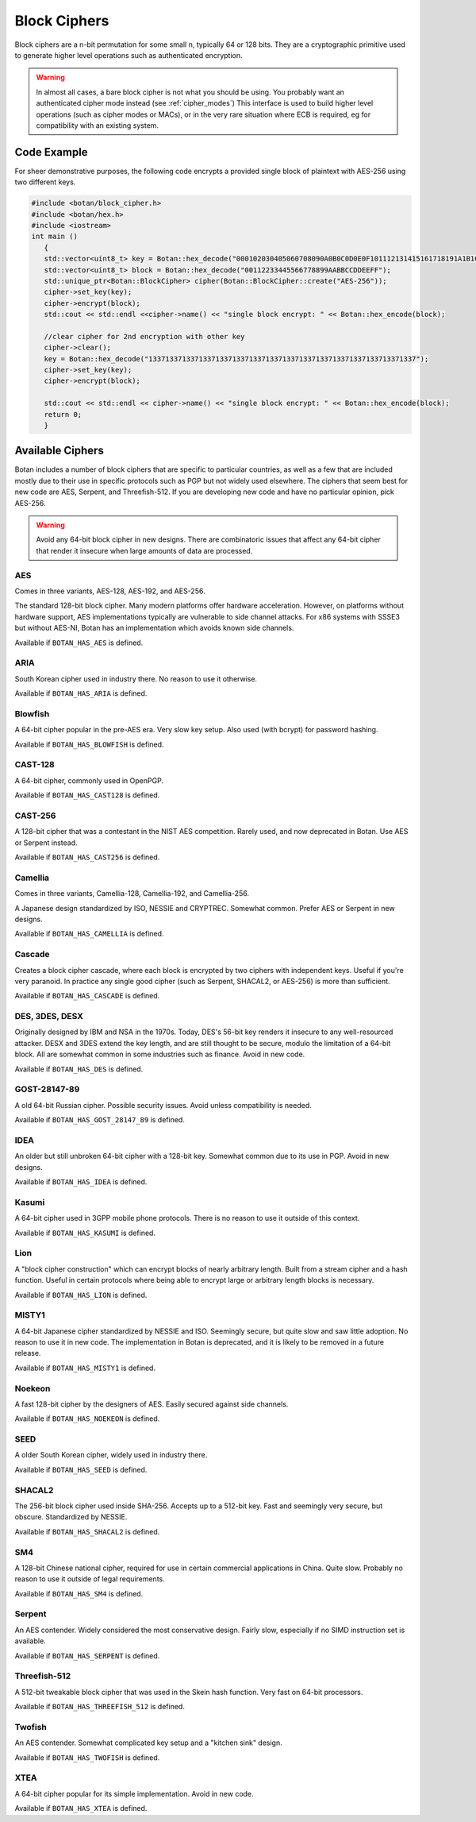 Block Ciphers
=======================

Block ciphers are a n-bit permutation for some small n, typically 64 or 128
bits.  They are a cryptographic primitive used to generate higher level
operations such as authenticated encryption.

.. warning::

   In almost all cases, a bare block cipher is not what you should be using.
   You probably want an authenticated cipher mode instead (see :ref:`cipher_modes`)
   This interface is used to build higher level operations (such as cipher
   modes or MACs), or in the very rare situation where ECB is required,
   eg for compatibility with an existing system.

.. cpp:class:: BlockCipher

  .. cpp:function:: static std::unique_ptr<BlockCipher> create(const std::string& algo_spec, \
                                                               const std::string& provider = "")

      Create a new block cipher object, or else return null.

  .. cpp:function:: static std::unique_ptr<BlockCipher> create_or_throw(const std::string& algo_spec, \
                                                                        const std::string& provider = "")

      Like ``create``, except instead of returning null an exception is thrown
      if the cipher is not known.

  .. cpp:function:: void set_key(const uint8_t* key, size_t length)

      This sets the key to the value specified. Most algorithms only accept keys
      of certain lengths. If you attempt to call ``set_key`` with a key length
      that is not supported, the exception ``Invalid_Key_Length`` will be
      thrown.

      In all cases, ``set_key`` must be called on an object before any data
      processing (encryption, decryption, etc) is done by that object. If this
      is not done, an exception will be thrown.
      thrown.

  .. cpp:function:: bool valid_keylength(size_t length) const

     This function returns true if and only if *length* is a valid keylength for
     this algorithm.

  .. cpp:function:: size_t minimum_keylength() const

     Return the smallest key length (in bytes) that is acceptable for the
     algorithm.

  .. cpp:function:: size_t maximum_keylength() const

     Return the largest key length (in bytes) that is acceptable for the
     algorithm.

  .. cpp:function:: std::string name() const

      Return a human readable name for this algorithm. This is guaranteed to round-trip with
      ``create`` and ``create_or_throw`` calls, ie create("Foo")->name() == "Foo"

  .. cpp:function:: void clear()

     Zero out the key. The key must be reset before the cipher object can be used.

  .. cpp:function:: BlockCipher* clone() const

     Return a newly allocated BlockCipher object of the same type as this one.

  .. cpp:function:: size_t block_size() const

      Return the size (in *bytes*) of the cipher.

  .. cpp:function:: size_t parallelism() const

     Return the parallelism underlying this implementation of the cipher. This
     value can vary across versions and machines. A return value of N means that
     encrypting or decrypting with N blocks can operate in parallel.

  .. cpp:function:: size_t parallel_bytes() const

     Returns ``parallelism`` multiplied by the block size as well as a small
     fudge factor. That's because even ciphers that have no implicit parallelism
     typically see a small speedup for being called with several blocks due to
     caching effects.

  .. cpp:function:: std::string provider() const

     Return the provider type. Default value is "base" but can be any arbitrary string.
     Other example values are "sse2", "avx2", "openssl".

  .. cpp:function:: void encrypt_n(const uint8_t in[], uint8_t out[], size_t blocks) const

     Encrypt *blocks* blocks of data, taking the input from the array *in* and
     placing the ciphertext into *out*. The two pointers may be identical, but
     should not overlap ranges.

  .. cpp:function:: void decrypt_n(const uint8_t in[], uint8_t out[], size_t blocks) const

     Decrypt *blocks* blocks of data, taking the input from the array *in* and
     placing the plaintext into *out*. The two pointers may be identical, but
     should not overlap ranges.

  .. cpp:function:: void encrypt(const uint8_t in[], uint8_t out[]) const

     Encrypt a single block. Equivalent to :cpp:func:`encrypt_n`\ (in, out, 1).

  .. cpp:function:: void encrypt(uint8_t block[]) const

     Encrypt a single block. Equivalent to :cpp:func:`encrypt_n`\ (block, block, 1)

  .. cpp:function:: void decrypt(const uint8_t in[], uint8_t out[]) const

     Decrypt a single block. Equivalent to :cpp:func:`decrypt_n`\ (in, out, 1)

  .. cpp:function:: void decrypt(uint8_t block[]) const

     Decrypt a single block. Equivalent to :cpp:func:`decrypt_n`\ (block, block, 1)

  .. cpp:function:: template<typename Alloc> void encrypt(std::vector<uint8_t, Alloc>& block) const

     Assumes ``block`` is of a multiple of the block size.

  .. cpp:function:: template<typename Alloc> void decrypt(std::vector<uint8_t, Alloc>& block) const

     Assumes ``block`` is of a multiple of the block size.

Code Example
-----------------

For sheer demonstrative purposes, the following code encrypts a provided single
block of plaintext with AES-256 using two different keys.

.. code-block:: cpp

    #include <botan/block_cipher.h>
    #include <botan/hex.h>
    #include <iostream>
    int main ()
       {
       std::vector<uint8_t> key = Botan::hex_decode("000102030405060708090A0B0C0D0E0F101112131415161718191A1B1C1D1E1F");
       std::vector<uint8_t> block = Botan::hex_decode("00112233445566778899AABBCCDDEEFF");
       std::unique_ptr<Botan::BlockCipher> cipher(Botan::BlockCipher::create("AES-256"));
       cipher->set_key(key);
       cipher->encrypt(block);
       std::cout << std::endl <<cipher->name() << "single block encrypt: " << Botan::hex_encode(block);

       //clear cipher for 2nd encryption with other key
       cipher->clear();
       key = Botan::hex_decode("1337133713371337133713371337133713371337133713371337133713371337");
       cipher->set_key(key);
       cipher->encrypt(block);

       std::cout << std::endl << cipher->name() << "single block encrypt: " << Botan::hex_encode(block);
       return 0;
       }

Available Ciphers
---------------------

Botan includes a number of block ciphers that are specific to particular
countries, as well as a few that are included mostly due to their use in
specific protocols such as PGP but not widely used elsewhere. The ciphers that
seem best for new code are AES, Serpent, and Threefish-512. If you are
developing new code and have no particular opinion, pick AES-256.

.. warning:: Avoid any 64-bit block cipher in new designs. There are
             combinatoric issues that affect any 64-bit cipher that render it
             insecure when large amounts of data are processed.

AES
~~~~~~~~~~~~~~~~~~~~~~~~~~~~~~~~~

Comes in three variants, AES-128, AES-192, and AES-256.

The standard 128-bit block cipher. Many modern platforms offer hardware
acceleration. However, on platforms without hardware support, AES
implementations typically are vulnerable to side channel attacks. For x86
systems with SSSE3 but without AES-NI, Botan has an implementation which avoids
known side channels.

Available if ``BOTAN_HAS_AES`` is defined.

ARIA
~~~~~~

South Korean cipher used in industry there. No reason to use it otherwise.

Available if ``BOTAN_HAS_ARIA`` is defined.

Blowfish
~~~~~~~~~

A 64-bit cipher popular in the pre-AES era. Very slow key setup. Also used (with
bcrypt) for password hashing.

Available if ``BOTAN_HAS_BLOWFISH`` is defined.

CAST-128
~~~~~~~~~~~~~~~~~~~~~~~~~~~~~~~~~

A 64-bit cipher, commonly used in OpenPGP.

Available if ``BOTAN_HAS_CAST128`` is defined.

CAST-256
~~~~~~~~~~~~~~~~~~~~~~~~~~~~~~~~~

A 128-bit cipher that was a contestant in the NIST AES competition.
Rarely used, and now deprecated in Botan. Use AES or Serpent instead.

Available if ``BOTAN_HAS_CAST256`` is defined.

Camellia
~~~~~~~~~~~~~~~~~~~~~~~~~~~~~~~~~

Comes in three variants, Camellia-128, Camellia-192, and Camellia-256.

A Japanese design standardized by ISO, NESSIE and CRYPTREC. Somewhat common.
Prefer AES or Serpent in new designs.

Available if ``BOTAN_HAS_CAMELLIA`` is defined.

Cascade
~~~~~~~~~~~~~~~~~~~~~~~~~~~~~~~~~

Creates a block cipher cascade, where each block is encrypted by two ciphers
with independent keys. Useful if you're very paranoid. In practice any single
good cipher (such as Serpent, SHACAL2, or AES-256) is more than sufficient.

Available if ``BOTAN_HAS_CASCADE`` is defined.

DES, 3DES, DESX
~~~~~~~~~~~~~~~~~~~~~~~~~~~~~~~~~

Originally designed by IBM and NSA in the 1970s. Today, DES's 56-bit key renders
it insecure to any well-resourced attacker. DESX and 3DES extend the key length,
and are still thought to be secure, modulo the limitation of a 64-bit block.
All are somewhat common in some industries such as finance. Avoid in new code.

Available if ``BOTAN_HAS_DES`` is defined.

GOST-28147-89
~~~~~~~~~~~~~~~~~~~~~~~~~~~~~~~~~

A old 64-bit Russian cipher. Possible security issues. Avoid unless
compatibility is needed.

Available if ``BOTAN_HAS_GOST_28147_89`` is defined.

IDEA
~~~~~~~~~~~~~~~~~~~~~~~~~~~~~~~~~

An older but still unbroken 64-bit cipher with a 128-bit key. Somewhat common
due to its use in PGP. Avoid in new designs.

Available if ``BOTAN_HAS_IDEA`` is defined.

Kasumi
~~~~~~~~~~~~~~~~~~~~~~~~~~~~~~~~~

A 64-bit cipher used in 3GPP mobile phone protocols. There is no reason to use
it outside of this context.

Available if ``BOTAN_HAS_KASUMI`` is defined.

Lion
~~~~~~~~~~~~~~~~~~~~~~~~~~~~~~~~~

A "block cipher construction" which can encrypt blocks of nearly arbitrary
length.  Built from a stream cipher and a hash function. Useful in certain
protocols where being able to encrypt large or arbitrary length blocks is
necessary.

Available if ``BOTAN_HAS_LION`` is defined.

MISTY1
~~~~~~~~~~~~~~~~~~~~~~~~~~~~~~~~~

A 64-bit Japanese cipher standardized by NESSIE and ISO. Seemingly secure, but
quite slow and saw little adoption. No reason to use it in new code. The
implementation in Botan is deprecated, and it is likely to be removed in a
future release.

Available if ``BOTAN_HAS_MISTY1`` is defined.

Noekeon
~~~~~~~~~~~~~~~~~~~~~~~~~~~~~~~~~

A fast 128-bit cipher by the designers of AES. Easily secured against side
channels.

Available if ``BOTAN_HAS_NOEKEON`` is defined.

SEED
~~~~~~~~~~~~~~~~~~~~~~~~~~~~~~~~~

A older South Korean cipher, widely used in industry there.

Available if ``BOTAN_HAS_SEED`` is defined.

SHACAL2
~~~~~~~~~~~~~~~~~~~~~~~~~~~~~~~~~

The 256-bit block cipher used inside SHA-256. Accepts up to a 512-bit key.
Fast and seemingly very secure, but obscure. Standardized by NESSIE.

Available if ``BOTAN_HAS_SHACAL2`` is defined.

SM4
~~~~~~~~~~~~~~~~~~~~~~~~~~~~~~~~~

A 128-bit Chinese national cipher, required for use in certain commercial
applications in China. Quite slow. Probably no reason to use it outside of legal
requirements.

Available if ``BOTAN_HAS_SM4`` is defined.

Serpent
~~~~~~~~~~~~~~~~~~~~~~~~~~~~~~~~~

An AES contender. Widely considered the most conservative design. Fairly slow,
especially if no SIMD instruction set is available.

Available if ``BOTAN_HAS_SERPENT`` is defined.

Threefish-512
~~~~~~~~~~~~~~~~~~~~~~~~~~~~~~~~~

A 512-bit tweakable block cipher that was used in the Skein hash function.
Very fast on 64-bit processors.

Available if ``BOTAN_HAS_THREEFISH_512`` is defined.

Twofish
~~~~~~~~~~~~~~~~~~~~~~~~~~~~~~~~~

An AES contender. Somewhat complicated key setup and a "kitchen sink" design.

Available if ``BOTAN_HAS_TWOFISH`` is defined.

XTEA
~~~~~~~~~~~~~~~~~~~~~~~~~~~~~~~~~

A 64-bit cipher popular for its simple implementation. Avoid in new code.

Available if ``BOTAN_HAS_XTEA`` is defined.
